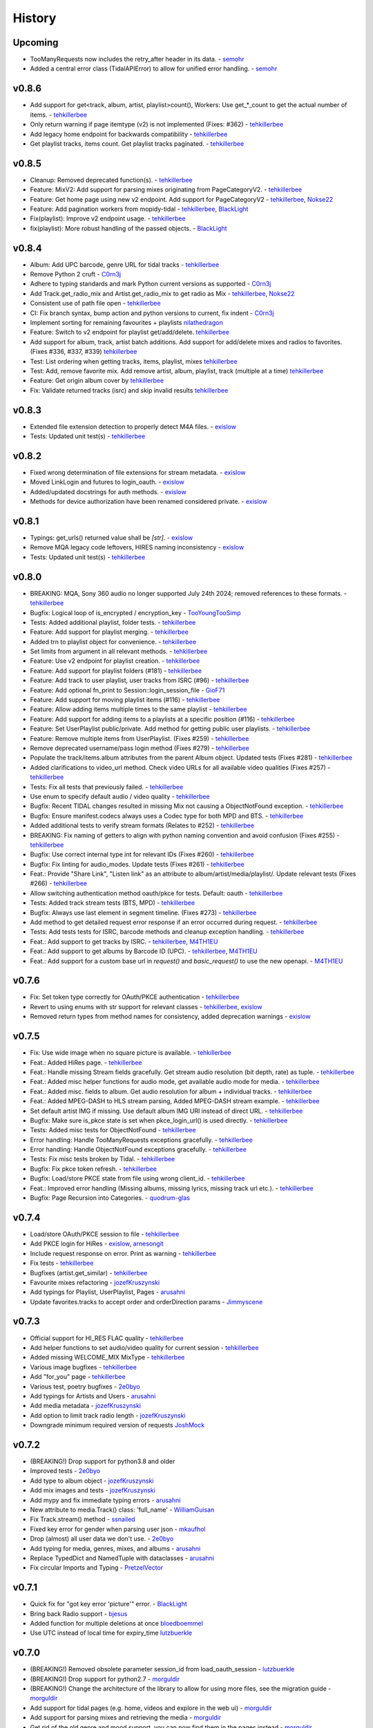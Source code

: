 .. :changelog:

History
=======

Upcoming
--------
* TooManyRequests now includes the retry_after header in its data. - semohr_
* Added a central error class (TidalAPIError) to allow for unified error handling. - semohr_

v0.8.6
------
* Add support for get<track, album, artist, playlist>count(), Workers: Use get_*_count to get the actual number of items. - tehkillerbee_
* Only return warning if page itemtype (v2) is not implemented (Fixes: #362) - tehkillerbee_
* Add legacy home endpoint for backwards compatibility - tehkillerbee_
* Get playlist tracks, items count. Get playlist tracks paginated. - tehkillerbee_

v0.8.5
------
* Cleanup: Removed deprecated function(s). - tehkillerbee_
* Feature: MixV2: Add support for parsing mixes originating from PageCategoryV2. - tehkillerbee_
* Feature: Get home page using new v2 endpoint. Add support for PageCategoryV2 - tehkillerbee_, Nokse22_
* Feature: Add pagination workers from mopidy-tidal - tehkillerbee_, BlackLight_
* Fix(playlist): Improve v2 endpoint usage. - tehkillerbee_
* fix(playlist): More robust handling of the passed objects. - BlackLight_

v0.8.4
------
* Album: Add UPC barcode, genre URL for tidal tracks - tehkillerbee_
* Remove Python 2 cruft - C0rn3j_
* Adhere to typing standards and mark Python current versions as supported - C0rn3j_
* Add Track.get_radio_mix and Artist.get_radio_mix to get radio as Mix - tehkillerbee_, Nokse22_
* Consistent use of path file open - tehkillerbee_
* CI: Fix branch syntax, bump action and python versions to current, fix indent - C0rn3j_
* Implement sorting for remaining favourites + playlists nilathedragon_
* Feature: Switch to v2 endpoint for playlist get/add/delete. tehkillerbee_
* Add support for album, track, artist batch additions. Add support for add/delete mixes and radios to favorites. (Fixes #336, #337, #339) tehkillerbee_
* Test: List ordering when getting tracks, items, playlist, mixes tehkillerbee_
* Test: Add, remove favorite mix. Add remove artist, album, playlist, track (multiple at a time) tehkillerbee_
* Feature: Get origin album cover by tehkillerbee_
* Fix: Validate returned tracks (isrc) and skip invalid results tehkillerbee_

v0.8.3
------
* Extended file extension detection to properly detect M4A files. - exislow_
* Tests: Updated unit test(s) - tehkillerbee_

v0.8.2
------
* Fixed wrong determination of file extensions for stream metadata. - exislow_
* Moved LinkLogin and futures to login_oauth. - exislow_
* Added/updated docstrings for auth methods. - exislow_
* Methods for device authorization have been renamed considered private. - exislow_

v0.8.1
------
* Typings: get_urls() returned value shall be `[str]`. - exislow_
* Remove MQA legacy code leftovers, HIRES naming inconsistency  - exislow_
* Tests: Updated unit test(s) - tehkillerbee_

v0.8.0
------
* BREAKING: MQA, Sony 360 audio no longer supported July 24th 2024; removed references to these formats. - tehkillerbee_
* Bugfix: Logical loop of is_encrypted / encryption_key - TooYoungTooSimp_
* Tests: Added additional playlist, folder tests. - tehkillerbee_
* Feature: Add support for playlist merging. - tehkillerbee_
* Added trn to playlist object for convenience. - tehkillerbee_
* Set limits from argument in all relevant methods. - tehkillerbee_
* Feature: Use v2 endpoint for playlist creation. - tehkillerbee_
* Feature: Add support for playlist folders (#181) - tehkillerbee_
* Feature: Add track to user playlist, user tracks from ISRC (#96) - tehkillerbee_
* Feature: Add optional fn_print to Session::login_session_file - GioF71_
* Feature: Add support for moving playlist items (#116) - tehkillerbee_
* Feature: Allow adding items multiple times to the same playlist - tehkillerbee_
* Feature: Add support for adding items to a playlists at a specific position (#116) - tehkillerbee_
* Feature: Set UserPlaylist public/private. Add method for getting public user playlists. - tehkillerbee_
* Feature: Remove multiple items from UserPlaylist. (Fixes #259) - tehkillerbee_
* Remove deprecated username/pass login method (Fixes #279) - tehkillerbee_
* Populate the track/items.album attributes from the parent Album object. Updated tests (Fixes #281) - tehkillerbee_
* Added clarifications to video_url method. Check video URLs for all available video qualities (Fixes #257) - tehkillerbee_
* Tests: Fix all tests that previously failed. - tehkillerbee_
* Use enum to specify default audio / video quality - tehkillerbee_
* Bugfix: Recent TIDAL changes resulted in missing Mix not causing a ObjectNotFound exception. - tehkillerbee_
* Bugfix: Ensure manifest.codecs always uses a Codec type for both MPD and BTS. - tehkillerbee_
* Added additional tests to verify stream formats (Relates to #252) - tehkillerbee_
* BREAKING: Fix naming of getters to align with python naming convention and avoid confusion (Fixes #255) - tehkillerbee_
* Bugfix: Use correct internal type int for relevant IDs (Fixes #260) - tehkillerbee_
* Bugfix: Fix linting for audio_modes. Update tests (Fixes #261) - tehkillerbee_
* Feat.: Provide "Share Link", "Listen link" as an attribute to album/artist/media/playlist/. Update relevant tests (Fixes #266) - tehkillerbee_
* Allow switching authentication method oauth/pkce for tests. Default: oauth - tehkillerbee_
* Tests: Added track stream tests (BTS, MPD) - tehkillerbee_
* Bugfix: Always use last element in segment timeline. (Fixes #273) - tehkillerbee_
* Add method to get detailed request error response if an error occurred during request. - tehkillerbee_
* Tests: Add tests tests for ISRC, barcode methods and cleanup exception handling. - tehkillerbee_
* Feat.: Add support to get tracks by ISRC. - tehkillerbee_, M4TH1EU_
* Feat.: Add support to get albums by Barcode ID (UPC). - tehkillerbee_, M4TH1EU_
* Feat.: Add support for a custom base url in `request()` and `basic_request()` to use the new openapi. - M4TH1EU_

v0.7.6
------
* Fix: Set token type correctly for OAuth/PKCE authentication - tehkillerbee_
* Revert to using enums with str support for relevant classes - tehkillerbee_, exislow_
* Removed return types from method names for consistency, added deprecation warnings - exislow_

v0.7.5
------
* Fix: Use wide image when no square picture is available. - tehkillerbee_
* Feat.: Added HiRes page. - tehkillerbee_
* Feat.: Handle missing Stream fields gracefully. Get stream audio resolution (bit depth, rate) as tuple. - tehkillerbee_
* Feat.: Added misc helper functions for audio mode, get available audio mode for media. - tehkillerbee_
* Feat.: Added misc. fields to album. Get audio resolution for album + individual tracks. - tehkillerbee_
* Feat.: Added MPEG-DASH to HLS stream parsing, Added MPEG-DASH stream example. - tehkillerbee_
* Set default artist IMG if missing. Use default album IMG URI instead of direct URL. - tehkillerbee_
* Bugfix: Make sure is_pkce state is set when pkce_login_url() is used directly. - tehkillerbee_
* Tests: Added misc tests for ObjectNotFound - tehkillerbee_
* Error handling: Handle TooManyRequests exceptions gracefully. - tehkillerbee_
* Error handling: Handle ObjectNotFound exceptions gracefully.  - tehkillerbee_
* Tests: Fix misc tests broken by Tidal. - tehkillerbee_
* Bugfix: Fix pkce token refresh. - tehkillerbee_
* Bugfix: Load/store PKCE state from file using wrong client_id. - tehkillerbee_
* Feat.: Improved error handling (Missing albums, missing lyrics, missing track url etc.). - tehkillerbee_
* Bugfix: Page Recursion into Categories. - quodrum-glas_

v0.7.4
------
* Load/store OAuth/PKCE session to file - tehkillerbee_
* Add PKCE login for HiRes - exislow_, arnesongit_
* Include request response on error. Print as warning - tehkillerbee_
* Fix tests - tehkillerbee_
* Bugfixes (artist.get_similar) - tehkillerbee_
* Favourite mixes refactoring - jozefKruszynski_
* Add typings for Playlist, UserPlaylist, Pages - arusahni_
* Update favorites.tracks to accept order and orderDirection params - Jimmyscene_

v0.7.3
------
* Official support for HI_RES FLAC quality - tehkillerbee_
* Add helper functions to set audio/video quality for current session - tehkillerbee_
* Added missing WELCOME_MIX MixType - tehkillerbee_
* Various image bugfixes - tehkillerbee_
* Add "for_you" page - tehkillerbee_
* Various test, poetry bugfixes - 2e0byo_
* Add typings for Artists and Users - arusahni_
* Add media metadata - jozefKruszynski_
* Add option to limit track radio length - jozefKruszynski_
* Downgrade minimum required version of requests JoshMock_



v0.7.2
------
* (BREAKING!) Drop support for python3.8 and older
* Improved tests - 2e0byo_
* Add type to album object - jozefKruszynski_
* Add mix images and tests - jozefKruszynski_
* Add mypy and fix immediate typing errors - arusahni_
* New attribute to media.Track() class: 'full_name' - WilliamGuisan_
* Fix Track.stream() method - ssnailed_
* Fixed key error for gender when parsing user json - mkaufhol_
* Drop (almost) all user data we don't use. - 2e0byo_
* Add typing for media, genres, mixes, and albums - arusahni_
* Replace TypedDict and NamedTuple with dataclasses - arusahni_
* Fix circular Imports and Typing - PretzelVector_

v0.7.1
------
* Quick fix for "got key error 'picture'" error. - BlackLight_
* Bring back Radio support - bjesus_
* Added function for multiple deletions at once bloedboemmel_
* Use UTC instead of local time for expiry_time lutzbuerkle_

v0.7.0
------

* (BREAKING!) Removed obsolete parameter session_id from load_oauth_session - lutzbuerkle_
* (BREAKING!) Drop support for python2.7 - morguldir_
* (BREAKING!) Change the architecture of the library to allow for using more files, see the migration guide - morguldir_
* Add support for tidal pages (e.g. home, videos and explore in the web ui) - morguldir_
* Add support for parsing mixes and retrieving the media - morguldir_
* Get rid of the old genre and mood support, you can now find them in the pages instead - morguldir_
* Update almost all of the json parsing and classes to include more fields - morguldir_
* Add complete docstrings to many of the functions - morguldir_
* Tests now cover almost all of the code - morguldir_
* Pylint scores are now much higher - morguldir_
* Add option to retrieve master quality tracks (I can't test this, but I believe it works as of writing) - morguldir_
* Add a few documentation pages explaining the basics - morguldir_
* Add support for modifying playlists - morguldir_
* Add a parameter to always fetch the track album if it's not provided - divadsn_
* Add function to retrieve the year and date from either the release data or the stream start date - divadsn_
* Improve the performance of the internal get_items() function by using extend - BlackLight_
* Properly deal with the api returning non-json results - BlackLight_
* Add support for retrieving the reviews of an album - retired-guy_


v0.6.10
-------
* Update the client secret - 1nikolas_
* Use a track url endpoint compatible with the new secret - morguldir_

v0.6.9
------

* Update the client secret - morguldir_
* Fix token_refresh() not correctly including the client secret - morguldir_

v0.6.8
------

* Support OAuth login through login_oauth_simple() and login_oauth() - morguldir_
* Support loading an OAuth session through load_oauth_session() - morguldir_
* Include more info when a request fails - morguldir_

v0.6.7
------

* Fix wimp images not resolving - ktnrg45_
* Made the favorite playlists function also return created playlists - morguldir_

v0.6.6
------

* Update api token and slightly obfuscate it - morguldir_

v0.6.5
------

* Update api token - morguldir_

v0.6.4
------

* Add parameter to search() allowing for more results (up to 300) - morguldir_
* Fix get_track_url() not returning anything - morguldir_

v0.6.3
------

* Fix quality options using enum names instead of values - morguldir_
* Handle situations where tidal doesn't set the version tag - morguldir_

v0.6.2
------

* Update lossless token - morguldir_
* Always use the same api token - morguldir_
* Include additional info when logging fails - morguldir_
* Make user_id and country_code optional when using load_session() - morguldir_
* Add version tag for Track - Husky22_
* Switch to netlify for documentation - morguldir_

.. _semohr: https://github.com/semohr
.. _morguldir: https://github.com/morguldir
.. _Husky22: https://github.com/Husky22
.. _ktnrg45: https://github.com/ktnrg45
.. _1nikolas: https://github.com/1nikolas
.. _divadsn: https://github.com/divadsn
.. _BlackLight: https://github.com/BlackLight
.. _lutzbuerkle: https://github.com/lutzbuerkle
.. _retired-guy: https://github.com/retired-guy
.. _bjesus: https://github.com/bjesus
.. _bloedboemmel: https://github.com/bloedboemmel
.. _2e0byo: https://github.com/2e0byo
.. _jozefKruszynski: https://github.com/jozefKruszynski
.. _arusahni: https://github.com/arusahni
.. _WilliamGuisan: https://github.com/WilliamGuisan
.. _ssnailed: https://github.com/ssnailed
.. _mkaufhol: https://github.com/mkaufhol
.. _PretzelVector: https://github.com/PretzelVector
.. _tehkillerbee: https://github.com/tehkillerbee
.. _JoshMock: https://github.com/JoshMock
.. _exislow: https://github.com/exislow
.. _arnesongit: https://github.com/arnesongit
.. _Jimmyscene: https://github.com/Jimmyscene
.. _quodrum-glas: https://github.com/quodrum-glas
.. _M4TH1EU: https://github.com/M4TH1EU
.. _GioF71: https://github.com/GioF71
.. _TooYoungTooSimp: https://github.com/TooYoungTooSimp
.. _C0rn3j: https://github.com/C0rn3j
.. _Nokse22: https://github.com/Nokse22
.. _nilathedragon: https://github.com/nilathedragon

